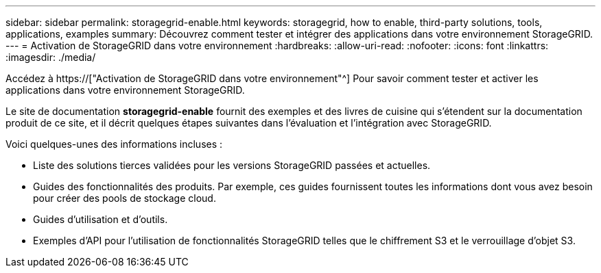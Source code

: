---
sidebar: sidebar 
permalink: storagegrid-enable.html 
keywords: storagegrid, how to enable, third-party solutions, tools, applications, examples 
summary: Découvrez comment tester et intégrer des applications dans votre environnement StorageGRID. 
---
= Activation de StorageGRID dans votre environnement
:hardbreaks:
:allow-uri-read: 
:nofooter: 
:icons: font
:linkattrs: 
:imagesdir: ./media/


[role="lead"]
Accédez à https://["Activation de StorageGRID dans votre environnement"^] Pour savoir comment tester et activer les applications dans votre environnement StorageGRID.

Le site de documentation *storagegrid-enable* fournit des exemples et des livres de cuisine qui s'étendent sur la documentation produit de ce site, et il décrit quelques étapes suivantes dans l'évaluation et l'intégration avec StorageGRID.

Voici quelques-unes des informations incluses :

* Liste des solutions tierces validées pour les versions StorageGRID passées et actuelles.
* Guides des fonctionnalités des produits. Par exemple, ces guides fournissent toutes les informations dont vous avez besoin pour créer des pools de stockage cloud.
* Guides d'utilisation et d'outils.
* Exemples d'API pour l'utilisation de fonctionnalités StorageGRID telles que le chiffrement S3 et le verrouillage d'objet S3.

